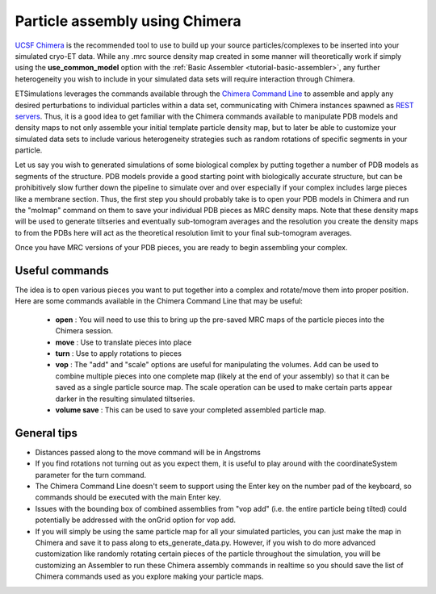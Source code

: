 .. _guide-chimera:

Particle assembly using Chimera
===============================

`UCSF Chimera <https://www.cgl.ucsf.edu/chimera/>`_ is the recommended tool to use to build up your source particles/complexes to be inserted into your simulated cryo-ET data. While any .mrc source density map created in some manner will theoretically work if simply using the **use\_common\_model** option with the :ref:`Basic Assembler <tutorial-basic-assembler>`, any further heterogeneity you wish to include in your simulated data sets will require interaction through Chimera.

ETSimulations leverages the commands available through the `Chimera Command Line <https://www.cgl.ucsf.edu/chimera/current/docs/UsersGuide/framecommand.html>`_ to assemble and apply any desired perturbations to individual particles within a data set, communicating with Chimera instances spawned as `REST servers <https://www.cgl.ucsf.edu/chimera/current/docs/ContributedSoftware/restserver/restserver.html>`_. Thus, it is a good idea to get familiar with the Chimera commands available to manipulate PDB models and density maps to not only assemble your initial template particle density map, but to later be able to customize your simulated data sets to include various heterogeneity strategies such as random rotations of specific segments in your particle.

Let us say you wish to generated simulations of some biological complex by putting together a number of PDB models as segments of the structure. PDB models provide a good starting point with biologically accurate structure, but can be prohibitively slow further down the pipeline to simulate over and over especially if your complex includes large pieces like a membrane section. Thus, the first step you should probably take is to open your PDB models in Chimera and run the "molmap" command on them to save your individual PDB pieces as MRC density maps. Note that these density maps will be used to generate tiltseries and eventually sub-tomogram averages and the resolution you create the density maps to from the PDBs here will act as the theoretical resolution limit to your final sub-tomogram averages.

Once you have MRC versions of your PDB pieces, you are ready to begin assembling your complex.

Useful commands
---------------

The idea is to open various pieces you want to put together into a complex and rotate/move them into proper position. Here are some commands available in the Chimera Command Line that may be useful:

    * **open** : You will need to use this to bring up the pre-saved MRC maps of the particle pieces into the Chimera session.

    * **move** : Use to translate pieces into place

    * **turn** : Use to apply rotations to pieces

    * **vop** : The "add" and "scale" options are useful for manipulating the volumes. Add can be used to combine multiple pieces into one complete map (likely at the end of your assembly) so that it can be saved as a single particle source map. The scale operation can be used to make certain parts appear darker in the resulting simulated tiltseries.

    * **volume save** : This can be used to save your completed assembled particle map.

General tips
------------

* Distances passed along to the move command will be in Angstroms

* If you find rotations not turning out as you expect them, it is useful to play around with the coordinateSystem parameter for the turn command.

* The Chimera Command Line doesn't seem to support using the Enter key on the number pad of the keyboard, so commands should be executed with the main Enter key.

* Issues with the bounding box of combined assemblies from "vop add" (i.e. the entire particle being tilted) could potentially be addressed with the onGrid option for vop add.

* If you will simply be using the same particle map for all your simulated particles, you can just make the map in Chimera and save it to pass along to ets\_generate\_data.py. However, if you wish to do more advanced customization like randomly rotating certain pieces of the particle throughout the simulation, you will be customizing an Assembler to run these Chimera assembly commands in realtime so you should save the list of Chimera commands used as you explore making your particle maps. 